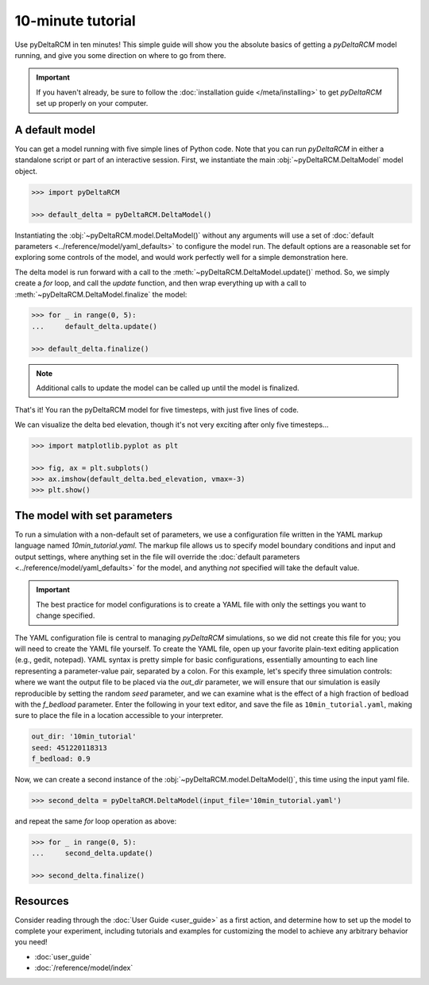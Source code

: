 ******************
10-minute tutorial
******************

Use pyDeltaRCM in ten minutes!
This simple guide will show you the absolute basics of getting a `pyDeltaRCM` model running, and give you some direction on where to go from there.

.. important::

    If you haven't already, be sure to follow the :doc:`installation guide </meta/installing>` to get *pyDeltaRCM* set up properly on your computer.


A default model
---------------

You can get a model running with five simple lines of Python code. Note that you can run *pyDeltaRCM* in either a standalone script or part of an interactive session.
First, we instantiate the main :obj:`~pyDeltaRCM.DeltaModel` model object.

.. code:: python

    >>> import pyDeltaRCM

    >>> default_delta = pyDeltaRCM.DeltaModel()

Instantiating the :obj:`~pyDeltaRCM.model.DeltaModel()` without any arguments will use a set of :doc:`default parameters <../reference/model/yaml_defaults>` to configure the model run.
The default options are a reasonable set for exploring some controls of the model, and would work perfectly well for a simple demonstration here.

The delta model is run forward with a call to the :meth:`~pyDeltaRCM.DeltaModel.update()` method.
So, we simply create a `for` loop, and call the `update` function, and then wrap everything up with a call to :meth:`~pyDeltaRCM.DeltaModel.finalize` the model:

.. code:: python

    >>> for _ in range(0, 5):
    ...     default_delta.update()

    >>> default_delta.finalize()

.. note::

    Additional calls to update the model can be called up until the model is finalized.

That's it! You ran the pyDeltaRCM model for five timesteps, with just five lines of code.

We can visualize the delta bed elevation, though it's not very exciting after only five timesteps...

.. code:: python

    >>> import matplotlib.pyplot as plt

    >>> fig, ax = plt.subplots()
    >>> ax.imshow(default_delta.bed_elevation, vmax=-3)
    >>> plt.show()

.. plot:: guides/10min_demo.py


The model with set parameters
-----------------------------

To run a simulation with a non-default set of parameters, we use a configuration file written in the YAML markup language named `10min_tutorial.yaml`.
The markup file allows us to specify model boundary conditions and input and output settings, where anything set in the file will override the :doc:`default parameters <../reference/model/yaml_defaults>` for the model, and anything *not* specified will take the default value.

.. important::

    The best practice for model configurations is to create a YAML file with only the settings you want to change specified.

The YAML configuration file is central to managing *pyDeltaRCM* simulations, so we did not create this file for you; you will need to create the YAML file yourself.
To create the YAML file, open up your favorite plain-text editing application (e.g., gedit, notepad).
YAML syntax is pretty simple for basic configurations, essentially amounting to each line representing a parameter-value pair, separated by a colon.
For this example, let's specify three simulation controls: where we want the output file to be placed via the `out_dir` parameter, we will ensure that our simulation is easily reproducible by setting the random `seed` parameter, and we can examine what is the effect of a high fraction of bedload with the `f_bedload` parameter.
Enter the following in your text editor, and save the file as ``10min_tutorial.yaml``, making sure to place the file in a location accessible to your interpreter.

.. code:: yaml

    out_dir: '10min_tutorial'
    seed: 451220118313
    f_bedload: 0.9


Now, we can create a second instance of the :obj:`~pyDeltaRCM.model.DeltaModel()`, this time using the input yaml file.

.. code::

    >>> second_delta = pyDeltaRCM.DeltaModel(input_file='10min_tutorial.yaml')

and repeat the same `for` loop operation as above:

.. code:: python

    >>> for _ in range(0, 5):
    ...     second_delta.update()

    >>> second_delta.finalize()


Resources
---------

Consider reading through the :doc:`User Guide <user_guide>` as a first action, and determine how to set up the model to complete your experiment, including tutorials and examples for customizing the model to achieve any arbitrary behavior you need!

* :doc:`user_guide`
* :doc:`/reference/model/index`
